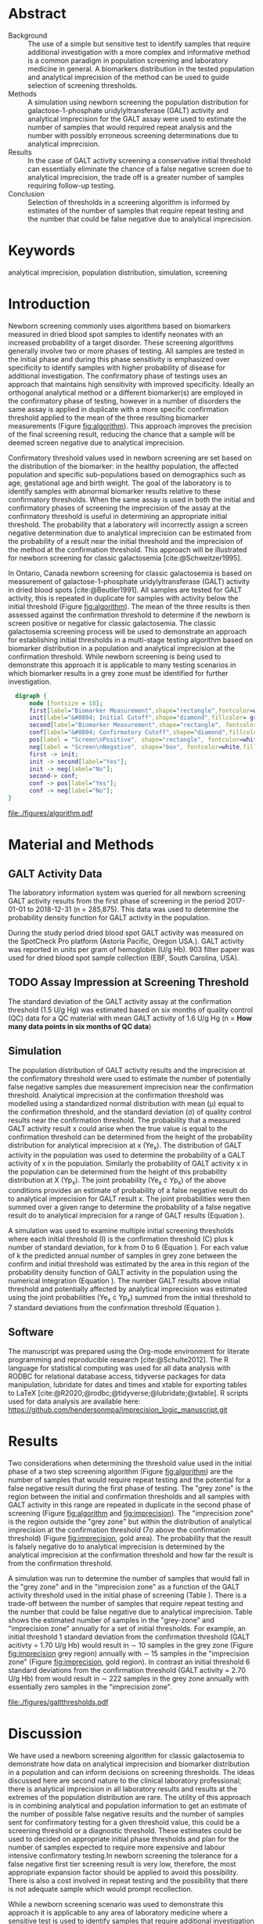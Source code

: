 :PROPERTIES:
- org-mode configuration
#+Latex_class: els-article
#+LANGUAGE:  en
#+OPTIONS:   title:nil author:nil date:nil  H:2 num:nil toc:nil \n:nil @:t ::t |:t ^:t -:t f:t *:t <:t
#+OPTIONS:   TeX:t LaTeX:t skip:nil d:nil todo:t pri:nil tags:not-in-toc
#+EXPORT_SELECT_TAGS: export
#+EXPORT_EXCLUDE_TAGS: noexport
#+LINK_UP:
#+LINK_HOME:
#+XSLT:
#+DRAWERS: LOGBOOK CLOCK HIDDEN PROPERTIES
#+SEQ_TODO: TODO(t) STARTED(s) DELEGATED(p) WAITING(w) | DONE(d) DEFERRED(f)
#+STARTUP: overview
#+STARTUP: noindent
#+bibliography: Collection.bib
#+cite_export: csl 
#+LaTeX_HEADER: \usepackage{lineno}
#+LaTeX_HEADER: \linenumbers
#+LaTeX_HEADER: \usepackage{setspace}
#+LaTeX_HEADER: \onehalfspacing
#+LaTeX_HEADER: \authblk
#+LaTeX_HEADER: \usepackage{pdfpages}
#+LaTeX_header: \usepackage{textpos}
#+LaTeX_header: \usepackage[final]{draftwatermark}
#+LaTeX_HEADER: \usepackage{gensymb}
#+LaTeX_HEADER: \usepackage{amsmath}
#+LaTeX_HEADER: \usepackage{chemfig}
#+LaTeX_HEADER: \setchemfig{atom style={scale=0.45}}
#+LaTeX_HEADER: \usepackage[]{mhchem}
:END:

#+BEGIN_EXPORT LaTeX
\begin{frontmatter}
\title{An Approach for Evaluating Potential Screening Thresholds used in a Multi-Stage Testing Algorithm Using Biomarker Population Distribution and Analytical Imprecision}
\author[NSO, UoO]{Matthew P.A. Henderson\corref{cor1}}
\ead{mhenderson@cheo.on.ca}
\author[NSO, UO]{Pranesh Chakraborty}
\address[NSO]{Newborn Screening Ontario, Children's Hospital of Eastern Ontario,Canada}
\address[UoO]{Department of Medicine, University of Ottawa,Canada} 
\cortext[cor1]{Corresponding author}
\end{frontmatter}
#+END_EXPORT

* COMMENT Notes                                                          
** Focused Report
- The Focused Report category is intended for concise method
  evaluation contributions and succinct clinical manuscripts. All
  Focused Reports will undergo peer review.
- Submissions in this category should contain four sections:
  - Abstract (structured, no more than 250 words)
  - Introduction
  - Methods
  - Results
  - Discussion
  - An Impact Statement should appear after the abstract.
- They should be no more than 1,500 words in length with a maximum of
  20 references and a total of no more than two tables and
  figures. Figures and tables should not be multipart (i.e., Fig. 1A,
  1B, 1C, Part 1, Part 2). No more than 5 authors should be
  listed. Supplemental data are permitted for Focused Reports.

In some instances, editors may request that a submission of another article type to JALM be decreased to meet the requirements of a Focused Report.

* Abstract
- Background :: The use of a simple but sensitive test to identify
  samples that require additional investigation with a more complex
  and informative method is a common paradigm in population screening
  and laboratory medicine in general. A biomarkers distribution in the
  tested population and analytical imprecision of the method can be
  used to guide selection of screening thresholds.
- Methods :: A simulation using newborn screening the population
  distribution for galactose-1-phosphate uridylyltransferase (GALT)
  activity and analytical imprecision for the GALT assay were used to
  estimate the number of samples that would required repeat analysis
  and the number with possibly erroneous screening determinations due
  to analytical imprecision.
- Results :: In the case of GALT activity screening a conservative
  initial threshold can essentially eliminate the chance of a false
  negative screen due to analytical imprecision, the trade off is a
  greater number of samples requiring follow-up testing.
- Conclusion :: Selection of thresholds in a screening algorithm is
  informed by estimates of the number of samples that require repeat
  testing and the number that could be false negative due to
  analytical imprecision.
* Keywords
analytical imprecision, population distribution, simulation, screening
* Introduction
Newborn screening commonly uses algorithms based on biomarkers
measured in dried blood spot samples to identify neonates with an
increased probability of a target disorder. These screening algorithms
generally involve two or more phases of testing. All samples are
tested in the initial phase and during this phase sensitivity is
emphasized over specificity to identify samples with higher
probability of disease for additional investigation. The confirmatory
phase of testings uses an approach that maintains high sensitivity
with improved specificity. Ideally an orthogonal analytical method or
a different biomarker(s) are employed in the confirmatory phase of
testing, however in a number of disorders the same assay is applied in
duplicate with a more specific confirmation threshold applied to the
mean of the three resulting biomarker measurements (Figure
[[fig:algorithm]]). This approach improves the precision of the final
screening result, reducing the chance that a sample will be deemed
screen negative due to analytical imprecision.

Confirmatory threshold values used in newborn screening are set based
on the distribution of the biomarker: in the healthy population, the
affected population and specific sub-populations based on demographics
such as age, gestational age and birth weight. The goal of the
laboratory is to identify samples with abnormal biomarker results
relative to these confirmatory thresholds. When the same assay is used
in both the initial and confirmatory phases of screening the
imprecision of the assay at the confirmatory threshold is useful in
determining an appropriate initial threshold. The probability that a
laboratory will incorrectly assign a screen negative determination due
to analytical imprecision can be estimated from the probability of a
result near the initial threshold and the imprecision of the method at
the confirmation threshold. This approach will be illustrated for
newborn screening for classic galactosemia [cite:@Schweitzer1995].

In Ontario, Canada newborn screening for classic galactosemia is based
on measurement of galactose-1-phosphate uridylyltransferase (GALT)
activity in dried blood spots [cite:@Beutler1991]. All samples are
tested for GALT activity, this is repeated in duplicate for samples
with activity below the initial threshold (Figure [[fig:algorithm]]). The
mean of the three results is then assessed against the confirmation
threshold to determine if the newborn is screen positive or negative
for classic galactosemia. The classic galactosemia screening process
will be used to demonstrate an approach for establishing initial
thresholds in a multi-stage testing algorithm based on biomarker
distribution in a population and analytical imprecision at the
confirmation threshold. While newborn screening is being used to
demonstrate this approach it is applicable to many testing scenarios
in which biomarker results in a grey zone must be identified for
further investigation.

#+BEGIN_SRC dot :file ./figures/algorithm.pdf :cmdline -Kdot -Tpdf
    digraph {
        node [fontsize = 18];
        first[label="Biomarker Measurement",shape="rectangle",fontcolor=white,fillcolor=steelblue3, style="rounded,filled"];
        init[label="&#8804; Initial Cutoff",shape="diamond",fillcolor= grey85, style="rounded,filled"];
        second[label="Biomarker Measurement",shape="rectangle", fontcolor=white,fillcolor=steelblue3, style="rounded,filled"];
        conf[label="&#8804; Confirmatory Cutoff",shape="diamond",fillcolor= grey85, style="rounded,filled"];
        pos[label = "Screen\nPositive", shape="rectangle", fontcolor=white,fillcolor=darkviolet, style="rounded,filled"];
        neg[label = "Screen\nNegative", shape="box", fontcolor=white,fillcolor=forestgreen, style="rounded,filled"];
        first -> init;
        init -> second[label="Yes"];
        init -> neg[label="No"];
        second-> conf;
        conf -> pos[label="Yes"];
        conf -> neg[label="No"];
  }
#+END_SRC

#+CAPTION[]: Simplified Screening Algorithm for a Disorder such as Classic Galactosemia in which Biomarker Measurements are Low. 
#+NAME: fig:algorithm
#+ATTR_LaTeX: :width 0.9\textwidth
#+RESULTS:
[[file:./figures/algorithm.pdf]]

\clearpage

* Material and Methods
** GALT Activity Data 
The laboratory information system was queried for all newborn
screening GALT activity results from the first phase of screening in
the period 2017-01-01 to 2018-12-31 (n = 285,875). This data was used
to determine the probability density function for GALT activity in the
population.

During the study period dried blood spot GALT activity was measured
on the SpotCheck Pro platform (Astoria Pacific, Oregon USA.). GALT
activity was reported in units per gram of hemoglobin (U/g Hb). 903
filter paper was used for dried blood spot sample collection (EBF,
South Carolina, USA).

** TODO Assay Impression at Screening Threshold
The standard deviation of the GALT activity assay at the confirmation
threshold (1.5 U/g Hg) was estimated based on six months of quality
control (QC) data for a QC material with mean GALT activity of 1.6 U/g
Hg (n = *How many data points in six months of QC data*)

** Simulation
The population distribution of GALT activity results and the
imprecision at the confirmatory threshold were used to estimate the
number of potentially false negative samples due measurement
imprecision near the confirmation threshold. Analytical imprecision at
the confirmation threshold was modelled using a standardized normal
distribution with mean (\mu) equal to the confirmation threshold, and
the standard deviation (\sigma) of quality control results near the
confirmation threshold. The probability that a measured GALT activity
result x could arise when the true value is equal to the confirmation
threshold can be determined from the height of the probability
distribution for analytical imprecision at x (Ye_x). The distribution
of GALT activity in the population was used to determine the
probability of a GALT activity of x in the population. Similarly the
probability of GALT activity x in the population can be determined
from the height of this probability distribution at X (Yp_x). The
joint probability (Ye_x \cdot Yp_x) of the above conditions provides
an estimate of probability of a false negative result do to analytical
imprecision for GALT result x. The joint probabilities were then
summed over a given range to determine the probability of a false
negative result do to analytical imprecision for a range of GALT
results (Equation \ref{eq:joint}).


#+BEGIN_EXPORT LaTeX
\begin{equation}\label{eq:joint}
p = \sum_{x=a}^b Ye_x \cdot Yp_x \cdot dx
\end{equation}
#+END_EXPORT

A simulation was used to examine multiple initial screening thresholds
where each initial threshold (I) is the confirmation threshold (C)
plus k number of standard deviation, for k from 0 to 6 (Equation
\ref{eq:initial}). For each value of k the predicted annual number of
samples in grey zone between the confirm and initial threshold was
estimated by the area in this region of the probability density
function of GALT activity in the population using the numerical
integration (Equation \ref{eq:grey}). The number GALT results above
initial threshold and potentially affected by analytical imprecision
was estimated using the joint probabilities (Ye_x \cdot Yp_x) summed from
the initial threshold to 7 standard deviations from the confirmation
threshold (Equation \ref{eq:imprecision}).

#+BEGIN_EXPORT LaTeX
\begin{equation}\label{eq:initial}
I = C + k\sigma 
\end{equation}
#+END_EXPORT

#+BEGIN_EXPORT LaTeX
\begin{equation}\label{eq:grey}
\text{grey zone samples}  =  n \cdot \sum_{x=confirm}^{initial} Yp_x \cdot dx
\end{equation}
#+END_EXPORT

#+BEGIN_EXPORT LaTeX
\begin{equation}\label{eq:imprecision}
\text{imprecision zone samples}  =  n \cdot \sum_{x=initial}^{7\sigma} Ye_x \cdot Yp_x \cdot dx
\end{equation}
#+END_EXPORT

** Software
The manuscript was prepared using the Org-mode environment for
literate programming and reproducible research
[cite:@Schulte2012]. The R language for statistical computing was used
for all data analysis with RODBC for relational database access,
tidyverse packages for data manipulation, lubridate for dates and
times and xtable for exporting tables to
\LaTeX  [cite:@R2020;@rodbc;@tidyverse;@lubridate;@xtable]. R scripts
used for data analysis are available here:
https://github.com/hendersonmpa/imprecision_logic_manuscript.git

* Results

Two considerations when determining the threshold value used in the
initial phase of a two step screening algorithm (Figure [[fig:algorithm]])
are the number of samples that would require repeat testing and the
potential for a false negative result during the first phase of
testing.  The "grey zone" is the region between the initial and
confirmation thresholds and all samples with GALT activity in this
range are repeated in duplicate in the second phase of screening
(Figure [[fig:algorithm]] and [[fig:imprecision]]). The "imprecision zone" is
the region outside the "grey zone" but within the distribution of
analytical imprecision at the confirmation threshold (7\sigma above
the confirmation threshold) (Figure [[fig:imprecision]], gold area). The
probability that the result is falsely negative do to analytical
imprecision is determined by the analytical imprecision at the
confirmation threshold and how far the result is from the confirmation
threshold.

A simulation was run to determine the number of samples that would
fall in the "grey zone" and in the "imprecision zone" as a function of
the GALT activity threshold used in the initial phase of screening
(Table \ref{tab:imprecision}). There is a trade-off between the number
of samples that require repeat testing and the number that could be
false negative due to analytical imprecision. Table
\ref{tab:imprecision} shows the estimated number of samples in the
"grey-zone" and "imprecision zone" annually for a set of initial
thresholds. For example, an initial threshold 1 standard deviation
from the confirmation threshold (GALT acitivty = 1.70 U/g Hb) would
result in \sim 10 samples in the grey zone (Figure [[fig:imprecision]]
grey region) annually with \sim 15 samples in the "imprecision zone"
(Figure [[fig:imprecision]], gold region). In contrast an initial
threshold 6 standard deviations from the confirmation threshold (GALT
activity = 2.70 U/g Hb) from would result in \sim 222 samples in the
grey zone annually with essentially zero samples in the "imprecision
zone".

#+begin_src R :session *R* :results values :exports none :tangle yes
       library("tidyverse")
       library("lubridate")
     #  library("readxl")
       library("RODBC")
       library("xtable")
       options(warn=-1) ## options(warn=0) to turn back on
       ## Suppress summarise info
       today <- as.Date(now())
       source("credentials.r")

       ## rescale a vector from 0 to 1
       rescale <- function(x){
	 (x-min(x))/(max(x)-min(x))
       }

       '%!in%' <- function(x,y)!('%in%'(x,y))

       ### accept data, initial and confirm thresholds
       ### return the area of the probability density polygon 
       densprob <- function(dens, lower, upper) {
	 x <- dens$x
	 y <- dens$y
	 dx <- x[2] - x[1] ## determine the increment
	 C <- sum(y) * dx ## total area should be very close to 1
	 p.unscaled <- sum(y[x >= lower & x <= upper]) * dx 
	 round(p.unscaled/C, digits = 5) ## scaled probablity
       }


     ## Calculate the joint probability of the sample distribution and the imprecsion distribution for each y from the initial threshold to 6 SD
     jointprob  <- function(pop_data, confirm, lower, upper) {
       dens <- density(pop_data)
       x <- dens$x
       y <- dens$y
       dx <- x[2] - x[1] ## determine the increment
       pop_dens_region <- y[x >= lower & x <= upper] ##trim the pop dens to the region of interest

       ## create the imprecision region
       x2 <- seq(start,stop,dx)
       y2 <- dnorm(x2,confirm,sd)
       imp_dens_region <- y2[x2 >= lower & x2 <= upper] ##trim the imprecision dens to the region of interest
       #Create a dataframe with the Ys from both densities side by side
       sum(pop_dens_region * imp_dens_region) * dx
       }

    ## Testing
  ## jointprob(galtfilter$result, 1.5, 2.7, 3.2)
  ## jointprob(galtfilter$result, 1.5, 1.5, 3.2)

    ## accept data, confirmation threshold, sd at the threshold, factor expansion factor
       ## return factor, lower, upper, grey area samples, uncertain area samples

    denssamples <- function(data, confirm, sd, factor , direction = "left", samples = 145000) {
	 dens <- density(data)
	 umsd  <- factor * sd
	 sevensd  <- 7 * sd
	 if (direction == "left") {
	   ## initial threshold based on the sd and factor
	   initial <- confirm + umsd
	   end <- confirm + sevensd
	   ## grey area between the confirm and initial thresholds
	   grey_area <- densprob(dens, confirm, initial)
	   ## Calculate the joint probability of the sample distribution and the imprecsion distribution for each value from the initial threshold to 6 SD
	   imprecision_area <- jointprob(data, confirm, initial, end)

	 } else {
	   ## right sided threshold
	   print("Right sided thresholds not implemented")
	 }
	 ## area of the probability density polygon between the initial and 6 sd above
	 grey_samples <- grey_area * samples
	 imprecision_samples <- imprecision_area * samples
	 list(factor, initial, grey_samples, imprecision_samples)
     }

    ## Testing
    ##  denssamples(galtfilter$result, 1.5, 0.2, 1, direction = "left")

    #+end_src

#+RESULTS:

#+begin_src R :session *R* :results values :exports none :tangle yes :cache no
  galtquery <- "select s.spcextcode1 as accession,
	   a.ansTimeMeasured as measured_time,
	   s.spcExtcode2 as form,
	   sd.sd2GestationAge as ga,
	   sd.sd2Weight as bw,
	   sd.sd2AgeAtCollection as aoc,
	   a.ansvalueplain as result,
	   va.ResultCode as result_code
	   from (select s.specimenid, a.testid, max(answerix) as answerindex
	   from Answer a inner join specimen s on s.SpecimenID = a.SpecimenID
	   where a.TestId = 13 
	   and a.ansStatus = 110
	   and s.spcextcode1 like '[0-9][0-9][0-9][0-9][0-9][0-9][0-9][0-9][0-9][0-9][0-9][0-9]'
	   and substring(s.spcextcode1,1,8) between '20170000' and '20190000'
	   and substring(s.spcextcode1,9,1) not in ('4', '7', '8')
	   group by s.specimenid, a.TestId) a1
	   inner join answer a on a1.SpecimenID = a.SpecimenID and a1.AnswerIndex = a.AnswerIX and a1.TestId = a.TestId
	   inner join specimen s on a1.specimenid = s.specimenid
	   inner join vw_Answers va on s.spcExtcode1 = va.AccessionNumber and a.TestId = va.TestID
	   inner join specimendetail2 sd on sd.SpecimenId = va.SpecimenID
	   order by s.spcextcode1"
  ## galtdata <- with_con(galtquery)
  ## write.csv(galtdata, file= paste0("./data/galt_data_", today, ".csv"))
  galtdata <- read.csv("./data/galt_data_2022-04-26.csv", stringsAsFactors = FALSE)
  galtdata$measured_time  <- ymd_hms(galtdata$measured_time)
  galtdata <- na.omit(galtdata)
  galtfilter <-  galtdata %>%
    filter( !result_code %in% c("GALT-C-01-100", "GALT-C-01-001", "GALT-C-01-012")) ## initial results only
    #filter(measured_time >= ymd_hms("2018-06-11 00:00:00") & !result_code %in% c("GALT-C-01-100", "GALT-C-01-001", "GALT-C-01-012")) ## initial result only
#+end_src

#+RESULTS:

#+begin_src R :session *R* :results output graphics file :file ./figures/galtthresholds.pdf :exports results :tangle yes
    dens <- density(galtfilter$result)
    sd <- 0.2 ##SD at postive confirm
    confirm  <- 2.0
    initial <- confirm + (1.1*sd)
    theight  <- max(dens$y[which(dens$x <= confirm)])
    bheight  <- max(dens$y[which(dens$x <= initial)])
    ## defining the region of FN uncertainty
    start  <- confirm - (6*sd)
    stop <- confirm + (6*sd)
    x2 <- seq(start,stop,0.01)
    y2 <- theight*rescale(dnorm(x2,confirm,sd))
    ## create indices for half of the UM distribution
    halfx2 <- seq(confirm,stop,0.01)
    halfy2 <- y2[length(halfx2):length(x2)]
    fnx2 <- seq(initial,stop,0.01)
    fny2 <- y2[(length(x2) - length(fnx2)):(length(x2) -1)]

  plot(x= 0:2*confirm, y = 0:2*bheight, type = "n",
	 xlab = "GALT Activity U/g Hb",
	 ylab = "Probability Density")
  ### polygons
  polygon(dens,col = "steelblue", border = "steelblue")
  ## imprecision zome
  # purple50 <- adjustcolor("purple", alpha.f = 0.25)
  with(dens, polygon(x=c(stop, stop, x[x < stop]), y=c(0, y[x=stop], y[x < stop]), col="goldenrod", border = "goldenrod"))
  ## grey zone
  with(dens, polygon(x=c(initial, initial, x[x < initial]), y=c(0, y[x=initial], y[x < initial]), col="grey75", border = "grey75"))
  ## positive
    with(dens, polygon(x=c(confirm, confirm, x[x < confirm]), y=c(0, y[x=confirm], y[x < confirm]), col="black", border = "black"))

    ## measurement error distribution
    points(x2,y2,type="l",col="red", lwd = 4) ## region of uncertainty of measurment
    zeros <- rep(0,length(x2)) # create a vector of zeros
    #polygon(c(x2,rev(x2)),c(y2,zeros), border = NA, col="red")

    #polygon(c(halfx2,rev(halfx2)),c(halfy2,zeros), border = NA, col="red")
    fnzeros <- rep(0,length(fnx2)) # create a vector of zeros
    polygon(c(fnx2,rev(fnx2)),c(fny2,fnzeros), border = NA, col="red")
    #area <- 0.01 * sum(halfy2)
    #samples <- round(area *145000, digits = 0)
    #text(x = 0.55, y = 0.004, label= paste("Annual results in red area:",samples), side = 3)

    abline(v = confirm, col = "black" , lty = 1, lwd = 2)
    abline(v = initial, col = "black", lty = 2, lwd = 2)
    #abline(v = confirm + (1*sd), col = "black", lty = 2, lwd = 2) 

    legend("topleft",
	   legend = c("positive", "grey zone", "imprecision zone", "negative", 
		       "analytical imprecision","confirmation threshold",
		      "initial threshold"),
	   col = c("black", "grey75", "goldenrod", "steelblue" , "red", "black", "black"),
	   lty = c(NA, NA, NA, NA, "solid", "solid", "dashed"),
	   lwd = c(NA, NA, NA, NA, 2, 2, 2),
	   pch = c(15, 15, 15, 15, NA , NA, NA))
#+end_src

#+CAPTION[]: The low end of the GALT activity population distribution. Results above the initial threshold (dashed black line) are screen negative, however samples in the "imprecision zone" (gold region) are potentially affected by analytical imprecsion (red distribution and region) at the confirmation threshold (solid black line). Samples below the initial threshold (grey and black regions) are reflexed for future testing.
#+NAME: fig:imprecision
#+ATTR_LaTeX: :width 0.9\textwidth
#+RESULTS:
[[file:./figures/galtthresholds.pdf]]


#+begin_src R :session *R* :results output latex :exports results :tangle yes
  ## initialize the dataframe
  galtarea <- data.frame(factor = double(), initial = double(),
			 grey = double(), imprecision = double(),
			 stringsAsFactors = FALSE)

	  ## populate the dataframe
  for (i in 0:6) {
    galtarea[i+1,] <- denssamples(galtfilter$result, 1.5, 0.2, i, direction = "left")
  }

  galtarea %>% rename("Standard Deviations" = factor,
		      "Initial Threshold" = initial,
		      "Grey Zone" = grey,
		      "Imprecision Zone" =  imprecision) %>%
    xtable(caption = "Initial Threshold Simulation Results. In each simulation the confirmation threshold is set to 1.5 U/g Hb and the initial thresholds is increased by the corresponding number of standard deviations",
	    label = "tab:imprecision", display = c("d", "d", "f", "f", "g")) %>%
	    print(include.rownames = FALSE)
#+end_src

#+RESULTS:
#+begin_export latex
% latex table generated in R 4.0.3 by xtable 1.8-4 package
% Fri May 27 14:48:48 2022
\begin{table}[ht]
\centering
\begin{tabular}{rrrr}
  \hline
Standard Deviations & Initial Threshold & Grey Zone & Imprecision Zone \\ 
  \hline
  0 & 1.50 & 0.00 &  76 \\ 
    1 & 1.70 & 10.15 &  15 \\ 
    2 & 1.90 & 23.20 &   8 \\ 
    3 & 2.10 & 49.30 & 0.51 \\ 
    4 & 2.30 & 92.80 & 0.011 \\ 
    5 & 2.50 & 142.10 & 0.0002 \\ 
    6 & 2.70 & 221.85 & 4.9e-07 \\ 
   \hline
\end{tabular}
\caption{Initial Threshold Simulation Results. In each simulation the confirmation threshold is set to 1.5 U/g Hb and the initial thresholds is increased by the corresponding number of standard deviations using (Equation ef{eq:initial})} 
\label{tab:imprecision}
\end{table}
#+end_export

\clearpage

* Discussion

We have used a newborn screening algorithm for classic galactosemia to
demonstrate how data on analytical imprecision and biomarker
distribution in a population and can inform decisions on screening
thresholds. The ideas discussed here are second nature to the clinical
laboratory professional; there is analytical imprecision in all
laboratory results and results at the extremes of the population
distribution are rare. The utility of this approach is in combining
analytical and population information to get an estimate of the number
of possible false negative results and the number of samples sent for
confirmatory testing for a given threshold value, this could be a
screening threshold or a diagnostic threshold. These estimates could
be used to decided on appropriate initial phase thresholds and plan
for the number of samples expected to require more expensive and
labour intensive confirmatory testing.In newborn screening the
tolerance for a false negative first tier screening result is very
low, therefore, the most appropriate expansion factor should be
applied to avoid this possibility. There is also a cost involved in
repeat testing and the possibility that there is not adequate sample
which would prompt recollection.

While a newborn screening scenario was used to demonstrate this
approach it is applicable to any area of laboratory medicine where a
sensitive test is used to identify samples that require additional
investigation with a more complex and informative method. Examples
from other areas of laboratory medicine include but are by no means
limited to confirmation of hepatitis B serology results with a
antibody neutralization assay, spectrophotometric measurement of total
urine porphyrins to identify samples that require chromatographic
fractionation of urine porphyrins, confirmation of low point of care
glucose results by the central laboratory
[cite:@Chen2006;@Deacon2001e;@Lum1996].

The approach outlined here has focused exclusively on the impact of
method precision on a two phase testing process. Analytical bias and
pre-analytical factors are two categories of error that have not been
incorporated into the estimate of error at a threshold value however
this approach could be extended to incorporate total uncertainty of
measurement [cite:@White2004].

* Acknowledgments
Funding: None.
* References
#+print_bibliography:

